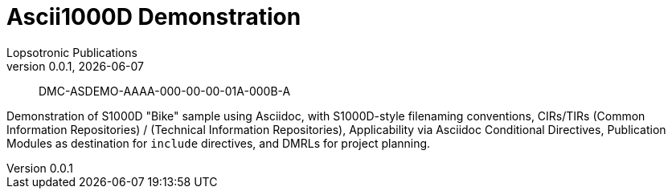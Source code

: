= Ascii1000D Demonstration
Lopsotronic Publications
v0.0.1, {docdate} 

[abstract]
DMC-ASDEMO-AAAA-000-00-00-01A-000B-A

Demonstration of S1000D "Bike" sample using Asciidoc, with S1000D-style filenaming conventions, CIRs/TIRs (Common Information Repositories) / (Technical Information Repositories), Applicability via Asciidoc Conditional Directives, Publication Modules as destination for `+include+` directives, and DMRLs for project planning.
